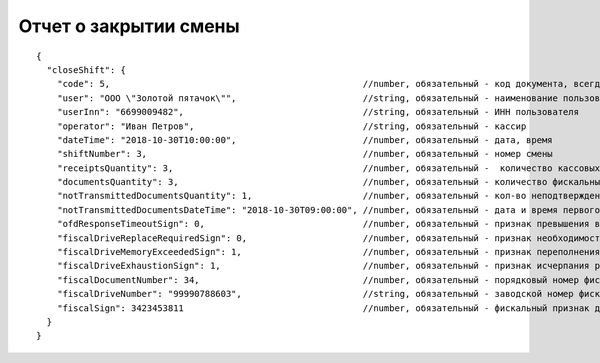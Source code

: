Отчет о закрытии смены
======================

::

  {
    "closeShift": {
      "code": 5,                                                //number, обязательный - код документа, всегда равен 5
      "user": "ООО \"Золотой пятачок\"",                        //string, обязательный - наименование пользователя
      "userInn": "6699009482",                                  //string, обязательный - ИНН пользователя
      "operator": "Иван Петров",                                //string, обязательный - кассир
      "dateTime": "2018-10-30T10:00:00",                        //number, обязательный - дата, время
      "shiftNumber": 3,                                         //number, обязательный - номер смены
      "receiptsQuantity": 3,                                    //number, обязательный -  количество кассовых чеков за смену
      "documentsQuantity": 3,                                   //number, обязательный - количество фискальных документов за смену
      "notTransmittedDocumentsQuantity": 1,                     //number, обязательный - кол-во неподтвержденных документов ФД
      "notTransmittedDocumentsDateTime": "2018-10-30T09:00:00", //number, обязательный - дата и время первого из непереданных ФД
      "ofdResponseTimeoutSign": 0,                              //number, обязательный - признак превышения времени ожидания ответа ОФД
      "fiscalDriveReplaceRequiredSign": 0,                      //number, обязательный - признак необходимости срочной замены ФН
      "fiscalDriveMemoryExceededSign": 1,                       //number, обязательный - признак переполнения памяти ФН
      "fiscalDriveExhaustionSign": 1,                           //number, обязательный - признак исчерпания ресурса ФН
      "fiscalDocumentNumber": 34,                               //number, обязательный - порядковый номер фискального документа
      "fiscalDriveNumber": "99990788603",                       //string, обязательный - заводской номер фискального накопителя
      "fiscalSign": 3423453811                                  //number, обязательный - фискальный признак документа
    }
  }
